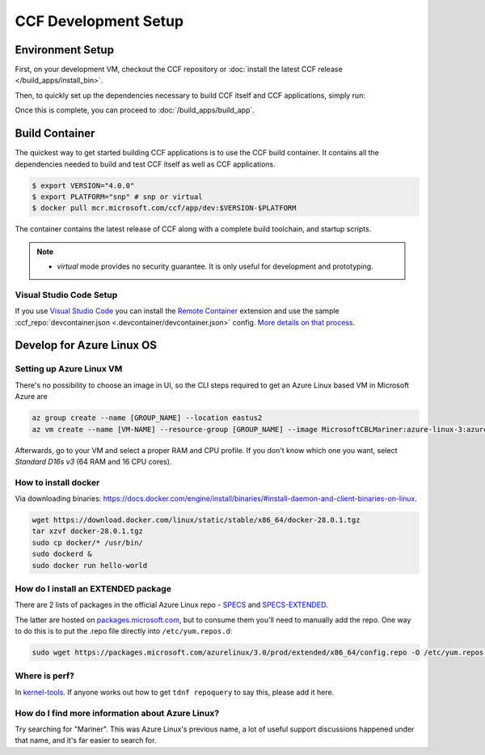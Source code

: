 CCF Development Setup
=====================

Environment Setup
-----------------

First, on your development VM, checkout the CCF repository or :doc:`install the latest CCF release </build_apps/install_bin>`.

Then, to quickly set up the dependencies necessary to build CCF itself and CCF applications, simply run:

.. tab:: SNP

    .. code-block:: bash

        $ cd <ccf_path>/getting_started/setup_vm
        $ ./run.sh ccf-dev.yml

.. tab:: Virtual

    .. warning:: The `virtual` version of CCF can also be run on hardware that does not support SEV-SNP. Virtual mode does not provide any security guarantees and should be used for development purposes only.

    .. code-block:: bash

        $ cd <ccf_path>/getting_started/setup_vm
        $ ./run.sh ccf-dev.yml

Once this is complete, you can proceed to :doc:`/build_apps/build_app`.

Build Container
---------------

The quickest way to get started building CCF applications is to use the CCF build container. It contains all the dependencies needed to build and test CCF itself as well as CCF applications.

.. code-block:: bash

    $ export VERSION="4.0.0"
    $ export PLATFORM="snp" # snp or virtual
    $ docker pull mcr.microsoft.com/ccf/app/dev:$VERSION-$PLATFORM

The container contains the latest release of CCF along with a complete build toolchain, and startup scripts.

.. note::

    - `virtual` mode provides no security guarantee. It is only useful for development and prototyping.

Visual Studio Code Setup
~~~~~~~~~~~~~~~~~~~~~~~~

If you use `Visual Studio Code`_ you can install the `Remote Container`_ extension and use the sample :ccf_repo:`devcontainer.json <.devcontainer/devcontainer.json>` config.
`More details on that process <https://code.visualstudio.com/docs/remote/containers#_quick-start-open-a-git-repository-or-github-pr-in-an-isolated-container-volume>`_.


.. _`Visual Studio Code`: https://code.visualstudio.com/
.. _`Remote Container`: https://code.visualstudio.com/docs/remote/containers

Develop for Azure Linux OS
--------------------------

Setting up Azure Linux VM
~~~~~~~~~~~~~~~~~~~~~~~~~

There's no possibility to choose an image in UI, so the CLI steps required to get an Azure Linux based VM in Microsoft Azure are

.. code-block:: bash

    az group create --name [GROUP_NAME] --location eastus2
    az vm create --name [VM-NAME] --resource-group [GROUP_NAME] --image MicrosoftCBLMariner:azure-linux-3:azure-linux-3:latest --admin-username [USERNAME] --ssh-key-values C:\Users\[USERNAME\.ssh\[KEY].pub --os-disk-size-gb 512

Afterwards, go to your VM and select a proper RAM and CPU profile. If you don't know which one you want, select `Standard D16s v3` (64 RAM and 16 CPU cores).

How to install docker
~~~~~~~~~~~~~~~~~~~~~

Via downloading binaries: https://docs.docker.com/engine/install/binaries/#install-daemon-and-client-binaries-on-linux.

.. code-block:: bash

    wget https://download.docker.com/linux/static/stable/x86_64/docker-28.0.1.tgz
    tar xzvf docker-28.0.1.tgz
    sudo cp docker/* /usr/bin/
    sudo dockerd &
    sudo docker run hello-world

How do I install an EXTENDED package
~~~~~~~~~~~~~~~~~~~~~~~~~~~~~~~~~~~~

There are 2 lists of packages in the official Azure Linux repo - `SPECS <https://github.com/microsoft/azurelinux/tree/3.0/SPECS>`_
and `SPECS-EXTENDED <https://github.com/microsoft/azurelinux/tree/3.0/SPECS-EXTENDED>`_.

The latter are hosted on `packages.microsoft.com <https://packages.microsoft.com/azurelinux/3.0/prod/extended/x86_64/>`_, but to consume them you'll need to manually add the repo. One way to do this is to put the .repo file directly into ``/etc/yum.repos.d``:

.. code-block:: bash

    sudo wget https://packages.microsoft.com/azurelinux/3.0/prod/extended/x86_64/config.repo -O /etc/yum.repos.d/azurelinux-official-extended.repo

Where is perf?
~~~~~~~~~~~~~~

In `kernel-tools <https://github.com/microsoft/azurelinux/discussions/6476>`_. If anyone works out how to get ``tdnf repoquery`` to say this, please add it here.

How do I find more information about Azure Linux?
~~~~~~~~~~~~~~~~~~~~~~~~~~~~~~~~~~~~~~~~~~~~~~~~~

Try searching for "Mariner". This was Azure Linux's previous name, a lot of useful support discussions happened under that name, and it's far easier to search for.
